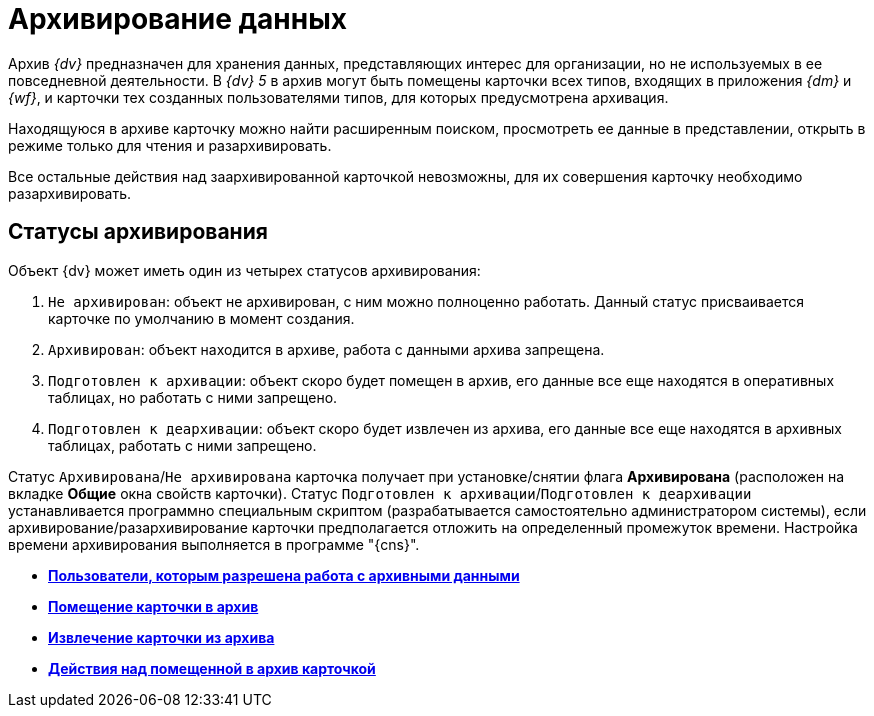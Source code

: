 = Архивирование данных

Архив _{dv}_ предназначен для хранения данных, представляющих интерес для организации, но не используемых в ее повседневной деятельности. В _{dv} 5_ в архив могут быть помещены карточки всех типов, входящих в приложения _{dm}_ и _{wf}_, и карточки тех созданных пользователями типов, для которых предусмотрена архивация.

Находящуюся в архиве карточку можно найти расширенным поиском, просмотреть ее данные в представлении, открыть в режиме только для чтения и разархивировать.

Все остальные действия над заархивированной карточкой невозможны, для их совершения карточку необходимо разархивировать.

== Статусы архивирования

Объект {dv} может иметь один из четырех статусов архивирования:

. `Не архивирован`: объект не архивирован, с ним можно полноценно работать. Данный статус присваивается карточке по умолчанию в момент создания.
. `Архивирован`: объект находится в архиве, работа с данными архива запрещена.
. `Подготовлен к архивации`: объект скоро будет помещен в архив, его данные все еще находятся в оперативных таблицах, но работать с ними запрещено.
. `Подготовлен к деархивации`: объект скоро будет извлечен из архива, его данные все еще находятся в архивных таблицах, работать с ними запрещено.

Статус `Архивирована`/`Не архивирована` карточка получает при установке/снятии флага *Архивирована* (расположен на вкладке *Общие* окна свойств карточки). Статус `Подготовлен к      архивации`/`Подготовлен к деархивации` устанавливается программно специальным скриптом (разрабатывается самостоятельно администратором системы), если архивирование/разархивирование карточки предполагается отложить на определенный промежуток времени. Настройка времени архивирования выполняется в программе "{cns}".

* *xref:../topics/Archive_Users.adoc[Пользователи, которым разрешена работа с архивными данными]* +
* *xref:../topics/Archive_Placing_Card.adoc[Помещение карточки в архив]* +
* *xref:../topics/Archive_Removing_Card.adoc[Извлечение карточки из архива]* +
* *xref:../topics/Archive_Action_with_Card.adoc[Действия над помещенной в архив карточкой]* +
